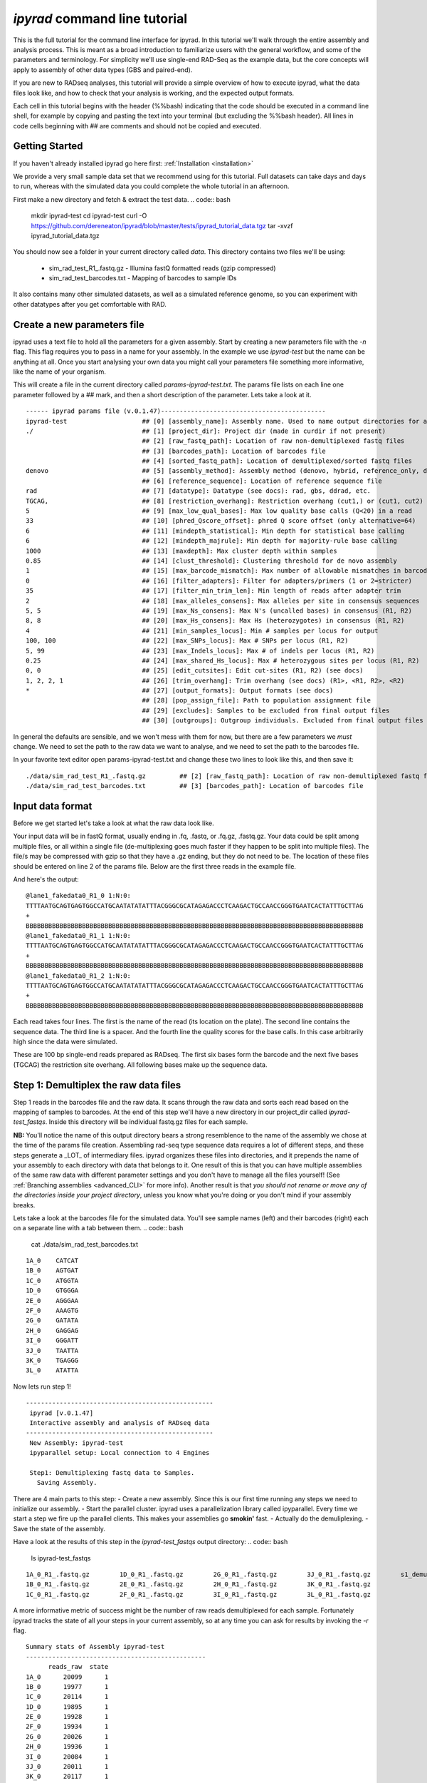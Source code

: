 
*ipyrad* command line tutorial
=========================

This is the full tutorial for the command line interface for ipyrad. In this
tutorial we'll walk through the entire assembly and analysis process. This is 
meant as a broad introduction to familiarize users with the general workflow,
and some of the parameters and terminology. For simplicity we'll use 
single-end RAD-Seq as the example data, but the core concepts will apply
to assembly of other data types (GBS and paired-end). 

If you are new to RADseq analyses, this tutorial will provide a simple overview 
of how to execute ipyrad, what the data files look like, and how to check that 
your analysis is working, and the expected output formats.

Each cell in this tutorial begins with the header (%%bash) indicating that the 
code should be executed in a command line shell, for example by copying and 
pasting the text into your terminal (but excluding the %%bash header). All 
lines in code cells beginning with ## are comments and should not be copied
and executed.

Getting Started
~~~~~~~~~~~~~~~

If you haven't already installed ipyrad go here first: :ref:`Installation <installation>`

We provide a very small sample data set that we recommend using for this tutorial.
Full datasets can take days and days to run, whereas with the simulated data
you could complete the whole tutorial in an afternoon. 

First make a new directory and fetch & extract the test data.
.. code:: bash
    mkdir ipyrad-test
    cd ipyrad-test
    curl -O https://github.com/dereneaton/ipyrad/blob/master/tests/ipyrad_tutorial_data.tgz
    tar -xvzf ipyrad_tutorial_data.tgz

You should now see a folder in your current directory called `data`. This 
directory contains two files we'll be using:
    - sim_rad_test_R1_.fastq.gz - Illumina fastQ formatted reads (gzip compressed)
    - sim_rad_test_barcodes.txt - Mapping of barcodes to sample IDs

It also contains many other simulated datasets, as well as a simulated 
reference genome, so you can experiment with other datatypes after you get
comfortable with RAD.

Create a new parameters file
~~~~~~~~~~~~~~~~~~~~~~~~~~~~
ipyrad uses a text file to hold all the parameters for a given assembly. 
Start by creating a new parameters file with the `-n` flag. This flag
requires you to pass in a name for your assembly. In the example we use 
`ipyrad-test` but the name can be anything at all. Once you start 
analysing your own data you might call your parameters file something 
more informative, like the name of your organism.

.. code:: bash
    ipyrad -n ipyrad-test

This will create a file in the current directory called `params-ipyrad-test.txt`.
The params file lists on each line one parameter followed by a ## mark, 
and then a short description of the parameter. Lets take a look at it.

.. code:: bash
    cat params-ipyrad-test.txt

.. parsed-literal::
    ------ ipyrad params file (v.0.1.47)--------------------------------------------
    ipyrad-test                    ## [0] [assembly_name]: Assembly name. Used to name output directories for assembly steps
    ./                             ## [1] [project_dir]: Project dir (made in curdir if not present)
                                   ## [2] [raw_fastq_path]: Location of raw non-demultiplexed fastq files
                                   ## [3] [barcodes_path]: Location of barcodes file
                                   ## [4] [sorted_fastq_path]: Location of demultiplexed/sorted fastq files
    denovo                         ## [5] [assembly_method]: Assembly method (denovo, hybrid, reference_only, denovo_only)
                                   ## [6] [reference_sequence]: Location of reference sequence file
    rad                            ## [7] [datatype]: Datatype (see docs): rad, gbs, ddrad, etc.
    TGCAG,                         ## [8] [restriction_overhang]: Restriction overhang (cut1,) or (cut1, cut2)
    5                              ## [9] [max_low_qual_bases]: Max low quality base calls (Q<20) in a read
    33                             ## [10] [phred_Qscore_offset]: phred Q score offset (only alternative=64)
    6                              ## [11] [mindepth_statistical]: Min depth for statistical base calling
    6                              ## [12] [mindepth_majrule]: Min depth for majority-rule base calling
    1000                           ## [13] [maxdepth]: Max cluster depth within samples
    0.85                           ## [14] [clust_threshold]: Clustering threshold for de novo assembly
    1                              ## [15] [max_barcode_mismatch]: Max number of allowable mismatches in barcodes
    0                              ## [16] [filter_adapters]: Filter for adapters/primers (1 or 2=stricter)
    35                             ## [17] [filter_min_trim_len]: Min length of reads after adapter trim
    2                              ## [18] [max_alleles_consens]: Max alleles per site in consensus sequences
    5, 5                           ## [19] [max_Ns_consens]: Max N's (uncalled bases) in consensus (R1, R2)
    8, 8                           ## [20] [max_Hs_consens]: Max Hs (heterozygotes) in consensus (R1, R2)
    4                              ## [21] [min_samples_locus]: Min # samples per locus for output
    100, 100                       ## [22] [max_SNPs_locus]: Max # SNPs per locus (R1, R2)
    5, 99                          ## [23] [max_Indels_locus]: Max # of indels per locus (R1, R2)
    0.25                           ## [24] [max_shared_Hs_locus]: Max # heterozygous sites per locus (R1, R2)
    0, 0                           ## [25] [edit_cutsites]: Edit cut-sites (R1, R2) (see docs)
    1, 2, 2, 1                     ## [26] [trim_overhang]: Trim overhang (see docs) (R1>, <R1, R2>, <R2)
    *                              ## [27] [output_formats]: Output formats (see docs)
                                   ## [28] [pop_assign_file]: Path to population assignment file
                                   ## [29] [excludes]: Samples to be excluded from final output files
                                   ## [30] [outgroups]: Outgroup individuals. Excluded from final output files

In general the defaults are sensible, and we won't mess with them for now, but there
are a few parameters we *must* change. We need to set the path to the raw data we 
want to analyse, and we need to set the path to the barcodes file.

In your favorite text editor open params-ipyrad-test.txt and change these two lines
to look like this, and then save it:

.. parsed-literal::
    ./data/sim_rad_test_R1_.fastq.gz         ## [2] [raw_fastq_path]: Location of raw non-demultiplexed fastq files
    ./data/sim_rad_test_barcodes.txt         ## [3] [barcodes_path]: Location of barcodes file

Input data format
~~~~~~~~~~~~~~~~~
Before we get started let's take a look at what the raw data look like.

Your input data will be in fastQ format, usually ending in .fq, .fastq, or
.fq.gz, .fastq.gz. Your data could be split among multiple files, or all 
within a single file (de-multiplexing goes much faster if they happen to 
be split into multiple files). The file/s may be compressed with gzip so 
that they have a .gz ending, but they do not need to be. The location of 
these files should be entered on line 2 of the params file. Below are 
the first three reads in the example file.

.. code:: bash
    ## For your personal edification here is what this is doing:
    ##  gzip -c: Tells gzip to unzip the file and write the contents to the screen
    ##  head -n 12: Grabs the first 12 lines of the fastq file. Fastq files
    ##      have 4 lines per read, so the value of `-n` should be a multiple of 4
    ##  cut -c 1-90: Trim the length of each line to 90 characters
    ##      we don't really need to see the whole sequence we're just trying
    ##      to get an idea.

    gzip -c ./data/sim_rad_test_R1_.fastq.gz | head -n 12 | cut -c 1-90

And here's the output:

.. parsed-literal::
    @lane1_fakedata0_R1_0 1:N:0:
    TTTTAATGCAGTGAGTGGCCATGCAATATATATTTACGGGCGCATAGAGACCCTCAAGACTGCCAACCGGGTGAATCACTATTTGCTTAG
    +
    BBBBBBBBBBBBBBBBBBBBBBBBBBBBBBBBBBBBBBBBBBBBBBBBBBBBBBBBBBBBBBBBBBBBBBBBBBBBBBBBBBBBBBBBBB
    @lane1_fakedata0_R1_1 1:N:0:
    TTTTAATGCAGTGAGTGGCCATGCAATATATATTTACGGGCGCATAGAGACCCTCAAGACTGCCAACCGGGTGAATCACTATTTGCTTAG
    +
    BBBBBBBBBBBBBBBBBBBBBBBBBBBBBBBBBBBBBBBBBBBBBBBBBBBBBBBBBBBBBBBBBBBBBBBBBBBBBBBBBBBBBBBBBB
    @lane1_fakedata0_R1_2 1:N:0:
    TTTTAATGCAGTGAGTGGCCATGCAATATATATTTACGGGCGCATAGAGACCCTCAAGACTGCCAACCGGGTGAATCACTATTTGCTTAG
    +
    BBBBBBBBBBBBBBBBBBBBBBBBBBBBBBBBBBBBBBBBBBBBBBBBBBBBBBBBBBBBBBBBBBBBBBBBBBBBBBBBBBBBBBBBBB


Each read takes four lines. The first is the name of the read (its 
location on the plate). The second line contains the sequence data. 
The third line is a spacer. And the fourth line the quality scores 
for the base calls. In this case arbitrarily high since the data 
were simulated.

These are 100 bp single-end reads prepared as RADseq. The first 
six bases form the barcode and the next five bases (TGCAG) the 
restriction site overhang. All following bases make up the sequence 
data.

Step 1: Demultiplex the raw data files
~~~~~~~~~~~~~~~~~~~~~~~~~~~~~~~~~~~~~~
Step 1 reads in the barcodes file and the raw data. It scans through
the raw data and sorts each read based on the mapping of samples to 
barcodes. At the end of this step we'll have a new directory in our project_dir
called `ipyrad-test_fastqs`. Inside this directory will be individual
fastq.gz files for each sample.

**NB:** You'll notice the name of this output directory bears a strong
resemblence to the name of the assembly we chose at the time
of the params file creation. Assembling rad-seq type sequence
data requires a lot of different steps, and these steps generate a 
_LOT_ of intermediary files. ipyrad organizes these files into 
directories, and it prepends the name of your assembly to each
directory with data that belongs to it. One result of this is that
you can have multiple assemblies of the same raw data with different
parameter settings and you don't have to manage all the files
yourself! (See :ref:`Branching assemblies <advanced_CLI>` for more
info). Another result is that *you should not rename or move any
of the directories inside your project directory*, unless you know
what you're doing or you don't mind if your assembly breaks. 

Lets take a look at the barcodes file for the simulated data. You'll 
see sample names (left) and their barcodes (right) each on a 
separate line with a tab between them.
.. code:: bash
    cat ./data/sim_rad_test_barcodes.txt

.. parsed-literal::
    1A_0    CATCAT
    1B_0    AGTGAT
    1C_0    ATGGTA
    1D_0    GTGGGA
    2E_0    AGGGAA
    2F_0    AAAGTG
    2G_0    GATATA
    2H_0    GAGGAG
    3I_0    GGGATT
    3J_0    TAATTA
    3K_0    TGAGGG
    3L_0    ATATTA

Now lets run step 1!

.. code:: bash
    ## -p indicates the params file we wish to use
    ## -s indicates the step to run
    ipyrad -p params-ipyrad-test.txt -s 1

.. parsed-literal::
 --------------------------------------------------
  ipyrad [v.0.1.47]
  Interactive assembly and analysis of RADseq data
 --------------------------------------------------
  New Assembly: ipyrad-test
  ipyparallel setup: Local connection to 4 Engines

  Step1: Demultiplexing fastq data to Samples.
    Saving Assembly.

There are 4 main parts to this step:
- Create a new assembly. Since this is our first time running
any steps we need to initialize our assembly.
- Start the parallel cluster. ipyrad uses a parallelization 
library called ipyparallel. Every time we start a step we 
fire up the parallel clients. This makes your assemblies go
**smokin'** fast.
- Actually do the demuliplexing.
- Save the state of the assembly.

Have a look at the results of this step in the `ipyrad-test_fastqs`
output directory:
.. code:: bash
   ls ipyrad-test_fastqs 

.. parsed-literal::
    1A_0_R1_.fastq.gz        1D_0_R1_.fastq.gz        2G_0_R1_.fastq.gz        3J_0_R1_.fastq.gz        s1_demultiplex_stats.txt
    1B_0_R1_.fastq.gz        2E_0_R1_.fastq.gz        2H_0_R1_.fastq.gz        3K_0_R1_.fastq.gz
    1C_0_R1_.fastq.gz        2F_0_R1_.fastq.gz        3I_0_R1_.fastq.gz        3L_0_R1_.fastq.gz

A more informative metric of success might be the number
of raw reads demultiplexed for each sample. Fortunately 
ipyrad tracks the state of all your steps in your current 
assembly, so at any time you can ask for results by 
invoking the `-r` flag.

.. code:: bash
    ## -r fetches informative results from currently 
    ##      executed steps
    ipyrad -p params-ipyrad-test.txt -r

.. parsed-literal::
    Summary stats of Assembly ipyrad-test
    ------------------------------------------------
          reads_raw  state
    1A_0      20099      1
    1B_0      19977      1
    1C_0      20114      1
    1D_0      19895      1
    2E_0      19928      1
    2F_0      19934      1
    2G_0      20026      1
    2H_0      19936      1
    3I_0      20084      1
    3J_0      20011      1
    3K_0      20117      1
    3L_0      19901      1

If you want to get even **more** info ipyrad tracks all kinds of
wacky stats and saves them to a file inside the directories it
creates for each step. For instance to see full stats for step 1:

.. code:: bash                                                                                                                                       
    cat ./ipyrad-test_fastqs/s1_demultiplex_stats.txt

And you'll see a ton of fun stuff I won't copy here in the interest
of conserving space. Please go look for yourself if you're interested.

Step 2: Filter reads
~~~~~~~~~~~~~~~~~~~~
This step filters reads based on quality scores, and can be used to 
detect Illumina adapters in your reads, which is sometimes a problem 
with homebrew type library preparations. Here the filter is set to the 
default value of 0, meaning it filters only based on quality scores of 
base calls. The filtered files are written to a new directory called 
`ipyrad-test_edits`.

.. code:: bash
    ipyrad -p params-ipyrad-test.txt -s 2

.. parsed-literal::
 --------------------------------------------------
  ipyrad [v.0.1.47]
  Interactive assembly and analysis of RADseq data
 --------------------------------------------------
  loading Assembly: ipyrad-test [/private/tmp/ipyrad-test/ipyrad-test.json]
  ipyparallel setup: Local connection to 4 Engines

  Step2: Filtering reads 
    Saving Assembly.

Again, you can look at the results output by this step and also some 
handy stats tracked for this assembly.
.. code:: bash
    ## View the output of step 2
    ls ipyrad-test_edits

.. parsed-literal::                                                                                                                                  
    1A_0_R1_.fastq       1C_0_R1_.fastq       2E_0_R1_.fastq       2G_0_R1_.fastq       3I_0_R1_.fastq       3K_0_R1_.fastq       s2_rawedit_stats.txt
    1B_0_R1_.fastq       1D_0_R1_.fastq       2F_0_R1_.fastq       2H_0_R1_.fastq       3J_0_R1_.fastq       3L_0_R1_.fastq

.. code:: bash
    ## Get current stats including # raw reads and # reads
    ## after filtering.
    ipyrad -p params-ipyrad-test.txt -r

.. parsed-literal::
    Summary stats of Assembly ipyrad-test
    ------------------------------------------------
          reads_filtered  reads_raw  state
    1A_0           20099      20099      2
    1B_0           19977      19977      2
    1C_0           20114      20114      2
    1D_0           19895      19895      2
    2E_0           19928      19928      2
    2F_0           19934      19934      2
    2G_0           20026      20026      2
    2H_0           19936      19936      2
    3I_0           20084      20084      2
    3J_0           20011      20011      2
    3K_0           20117      20117      2
    3L_0           19901      19901      2

You might also take a gander at the filtered reads:
.. code:: bash
    head -n 12 ./ipyrad-test_fastqs/1A_0_R1_.fastq


Step 3: clustering within-samples
~~~~~~~~~~~~~~~~~~~~~~~~~~~~~~~~~
Step 3 de-replicates and then clusters reads within each sample 
by the set clustering threshold and writes the clusters to new 
files in a directory called `ipyrad-test_clust_0.85`.

The true name of this output directory will be dictated by the value
you set for the `clust_threshold` parameter in the params file. 
.. parsed-literal::
    0.85                           ## [14] [clust_threshold]: Clustering threshold for de novo assembly
You can see the default value is 0.85, so our default directory is 
named accordingly. This value dictates the percentage of sequence
similarity that reads must have in order to be considered reads
at the same locus. You'll more than likely want to experiment
with this value, but 0.85 is a reliable default, balancing
over-splitting of loci vs over-lumping. Don't mess with this
until you feel comfortable with the overall workflow, and also
until you've learned about :ref:`Branching assemblies <advanced_CLI>`.

Now lets run step 3:
.. code:: bash
    ipyrad -p params-ipyrad-test.txt -s 3

.. parsed-literal::
 --------------------------------------------------
  ipyrad [v.0.1.47]
  Interactive assembly and analysis of RADseq data
 --------------------------------------------------
  loading Assembly: ipyrad-test [/private/tmp/ipyrad-test/ipyrad-test.json]
  ipyparallel setup: Local connection to 4 Engines

  Step3: Clustering/Mapping reads
    Saving Assembly.

And we can examine the output:

.. code:: bash
    ipyrad -p params-ipyrad-test.txt -r

.. parsed-literal::                                                                                                                                  
    Summary stats of Assembly ipyrad-test
    ------------------------------------------------
          clusters_hidepth  clusters_total  reads_filtered  reads_raw  state
    1A_0              1000            1000           20099      20099      3
    1B_0              1000            1000           19977      19977      3
    1C_0              1000            1000           20114      20114      3
    1D_0              1000            1000           19895      19895      3
    2E_0              1000            1000           19928      19928      3
    2F_0              1000            1000           19934      19934      3
    2G_0              1000            1000           20026      20026      3
    2H_0              1000            1000           19936      19936      3
    3I_0              1000            1000           20084      20084      3
    3J_0              1000            1000           20011      20011      3
    3K_0              1000            1000           20117      20117      3
    3L_0              1000            1000           19901      19901      3


Step 4: Joint estimation of heterozygosity and error rate
~~~~~~~~~~~~~~~~~~~~~~~~~~~~~~~~~~~~~~~~~~~~~~~~~~~~~~~~~

Step 5: Consensus base calls
~~~~~~~~~~~~~~~~~~~~~~~~~~~~

Assembly and Sample objects
~~~~~~~~~~~~~~~~~~~~~~~~~~~

Assembly and Sample objects are used by *ipyrad* to access data stored
on disk and to manipulate it. Each biological sample in a data set is
represented in a Sample object, and a set of Samples is stored inside an
Assembly object. The Assembly object has functions to assemble the data,
and stores a log of all steps performed and the resulting statistics of
those steps. Assembly objects can be copied or merged to allow branching
events where different parameters can subsequently be applied to
different Assemblies going forward. Examples of this are shown below.

To create an Assembly object call ``ip.Assembly()`` and pass a name for
the data set. An Assembly object does not initially contain Samples,
they will be created either by linking fastq files to the Assembly
object if data are already demultiplexed, or by running ``step1()`` to
demultiplex raw data files, as shown below.

.. code:: python

    ## create an Assembly object called data1. 
    data1 = ip.Assembly("data1")
    
    ## The object will be saved to disk using its assigned name
    print "Assembly object named", data1.name


.. parsed-literal::

    Assembly object named data1


Modifying assembly parameters
~~~~~~~~~~~~~~~~~~~~~~~~~~~~~

All of the parameter settings are linked to an Assembly object, which
has a set of default parameters when it is created. These can be viewed
using the ``get_params()`` function. To get more detailed information
about all parameters use ``ip.get_params_info()`` or to select a single
parameter use ``ip.get_params_info(3)``. Assembly objects have a
function ``set_params()`` that can be used to modify parameters.

.. code:: python

    ## modify parameters for this Assembly object
    data1.set_params(1, "./test_rad")
    data1.set_params(2, "./data/sim_rad_test_R1_.fastq.gz")
    data1.set_params(3, "./data/sim_rad_test_barcodes.txt")
    #data1.set_params(2, "~/Dropbox/UO_C353_1.fastq.part-aa.gz")
    #data1.set_params(3, "/home/deren/Dropbox/Viburnum_revised.barcodes")
    data1.set_params(7, 3)
    data1.set_params(10, 'rad')
    
    ## print the new parameters to screen
    data1.get_params()


.. parsed-literal::

      1   project_dir                   ./test_rad                                   
      2   raw_fastq_path                ./data/sim_rad_test_R1_.fastq.gz             
      3   barcodes_path                 ./data/sim_rad_test_barcodes.txt             
      4   sorted_fastq_path                                                          
      5   restriction_overhang          ('TGCAG', '')                                
      6   max_low_qual_bases            5                                            
      7   N_processors                  3                                            
      8   mindepth_statistical          6                                            
      9   mindepth_majrule              6                                            
      10  datatype                      rad                                          
      11  clust_threshold               0.85                                         
      12  minsamp                       4                                            
      13  max_shared_heterozygosity     0.25                                         
      14  prefix_outname                data1                                        
      15  phred_Qscore_offset           33                                           
      16  max_barcode_mismatch          1                                            
      17  filter_adapters               0                                            
      18  filter_min_trim_len           35                                           
      19  ploidy                        2                                            
      20  max_stack_size                1000                                         
      21  max_Ns_consens                5                                            
      22  max_Hs_consens                8                                            
      23  max_SNPs_locus                (100, 100)                                   
      24  max_Indels_locus              (5, 99)                                      
      25  trim_overhang                 (1, 2, 2, 1)                                 
      26  hierarchical_clustering       0                                            


Step 1: Demultiplex the raw data files
~~~~~~~~~~~~~~~~~~~~~~~~~~~~~~~~~~~~~~

This uses the barcodes information to demultiplex reads in data files
found in the 'raw\_fastq\_path'. It will create a Sample object for each
sample that will be stored in the Assembly object.

.. code:: python

    ## run step 1 to demultiplex the data
    data1.step1()
    
    ## print the results for each Sample in data1
    print data1.stats.head()


.. parsed-literal::

          state  reads_raw  reads_filtered  clusters_total  clusters_kept  
    1A_0      1      20099             NaN             NaN            NaN   
    1B_0      1      19977             NaN             NaN            NaN   
    1C_0      1      20114             NaN             NaN            NaN   
    1D_0      1      19895             NaN             NaN            NaN   
    2E_0      1      19928             NaN             NaN            NaN   
    
          hetero_est  error_est  reads_consens  
    1A_0         NaN        NaN            NaN  
    1B_0         NaN        NaN            NaN  
    1C_0         NaN        NaN            NaN  
    1D_0         NaN        NaN            NaN  
    2E_0         NaN        NaN            NaN  


Step 2: Filter reads
~~~~~~~~~~~~~~~~~~~~

If for some reason we wanted to execute on just a subsample of our data,
we could do this by selecting only certain samples to call the ``step2``
function on. Because ``step2`` is a function of ``data``, it will always
execute with the parameters that are linked to ``data``.

.. code:: python

    %%time
    ## example of ways to run step 2 to filter and trim reads
    #data1.step2("1B_0")                 ## run on a single sample
    #data1.step2(["1B_0", "1C_0"])       ## run on one or more samples
    data1.step2(force=True)              ## run on all samples, skipping finished ones
    
    ## print the results
    print data1.stats.head()

Step 3: clustering within-samples
~~~~~~~~~~~~~~~~~~~~~~~~~~~~~~~~~

Let's imagine at this point that we are interested in clustering our
data at two different clustering thresholds. We will try 0.90 and 0.85.
First we need to make a copy the Assembly object. This will inherit the
locations of the data linked in the first object, but diverge in any
future applications to the object. Thus, they can share the same working
directory, and will inherit shared files, but create divergently linked
files within this directory. You can view the directories linked to an
Assembly object with the ``.dirs`` argument, shown below. The
prefix\_outname (param 14) of the new object is automatically set to the
Assembly object name.

.. code:: python

    ## run step 3 to cluster reads within samples using vsearch
    #data1.step3(['2E_0'], force=True, preview=True)  # ["2H_0", "2G_0"])
    data1.step3(force=True)
    ## print the results
    print data1.stats.head()

Branching Assembly objects
~~~~~~~~~~~~~~~~~~~~~~~~~~

And you can see below that the two Assembly objects are now working with
several shared directories (working, fastq, edits) but with different
clust directories (clust\_0.85 and clust\_0.9).

.. code:: python

    ## create a branch of our Assembly object
    data2 = data1.branch(newname="data2")
    
    ## set clustering threshold to 0.90
    data2.set_params(11, 0.90)
    
    ## look at inherited parameters
    data2.get_params()

.. code:: python

    ## run step 3 to cluster reads within samples using vsearch
    data2.step3(force=True)  # ["2H_0", "2G_0"])
    
    ## print the results
    print data2.stats

.. code:: python

    print "data1 directories:"
    for (i,j) in data1.dirs.items():
        print "{}\t{}".format(i, j)
        
    print "\ndata2 directories:"
    for (i,j) in data2.dirs.items():
        print "{}\t{}".format(i, j)

.. code:: python

    ## TODO, just make a [name]_stats directory in [work] for each data obj
    data1.statsfiles


Saving stats outputs
~~~~~~~~~~~~~~~~~~~~

.. code:: python

    data1.stats.to_csv("data1_results.csv", sep="\t")
    data1.stats.to_latex("data1_results.tex")

Example of plotting with *ipyrad*
~~~~~~~~~~~~~~~~~~~~~~~~~~~~~~~~~

There are a a few simple plotting functions in *ipyrad* useful for
visualizing results. These are in the module ``ipyrad.plotting``. Below
is an interactive plot for visualizing the distributions of coverages
across the 12 samples in the test data set.

.. code:: python

    import ipyrad.plotting as iplot
    
    ## plot for one or more selected samples
    iplot.depthplot(data1, ["1A_0", "1B_0"])
    
    ## plot for all samples in data1
    #iplot.depthplot(data1)
    
    ## save plot as pdf and html
    iplot.depthplot(data1, outprefix="testfig")

Step 4: Joint estimation of heterozygosity and error rate
~~~~~~~~~~~~~~~~~~~~~~~~~~~~~~~~~~~~~~~~~~~~~~~~~~~~~~~~~

.. code:: python

    import ipyrad as ip
    data1 = ip.load_assembly("test_rad/data1")

.. code:: python

    ## run step 4
    data1.step4("1A_0", force=True)
    
    ## print the results
    print data1.stats

Step 5: Consensus base calls
~~~~~~~~~~~~~~~~~~~~~~~~~~~~

.. code:: python

    #import ipyrad as ip
    
    ## reload autosaved data. In case you quit and came back 
    #data1 = ip.load_dataobj("test_rad/data1.assembly")

.. code:: python

    ## run step 5
    data1.step5()
    
    ## print the results
    print data1.stats

.. code:: python

    data1.samples["1A_0"].stats

Quick parameter explanations are always on-hand
~~~~~~~~~~~~~~~~~~~~~~~~~~~~~~~~~~~~~~~~~~~~~~~

.. code:: python

    ip.get_params_info(10)

Log history
~~~~~~~~~~~

A common problem after struggling through an analysis is that you find
you've completely forgotten what parameters you used at what point, and
when you changed them. The log history time stamps all calls to
``set_params()``, as well as calls to ``step`` methods. It also records
copies/branching of data objects.

.. code:: python

    for i in data1.log:
        print i

Saving Assembly objects
~~~~~~~~~~~~~~~~~~~~~~~

Assembly objects can be saved and loaded so that interactive analyses
can be started, stopped, and returned to quite easily. The format of
these saved files is a serialized 'dill' object used by Python.
Individual Sample objects are saved within Assembly objects. These
objects to not contain the actual sequence data, but only link to it,
and so are not very large. The information contained includes parameters
and the log of Assembly objects, and the statistics and state of Sample
objects. Assembly objects are autosaved each time an assembly ``step``
function is called, but you can also create your own checkpoints with
the ``save`` command.

.. code:: python

    ## save assembly object
    #ip.save_assembly("data1.p")
    
    ## load assembly object
    #data = ip.load_assembly("data1.p")
    #print data.name
